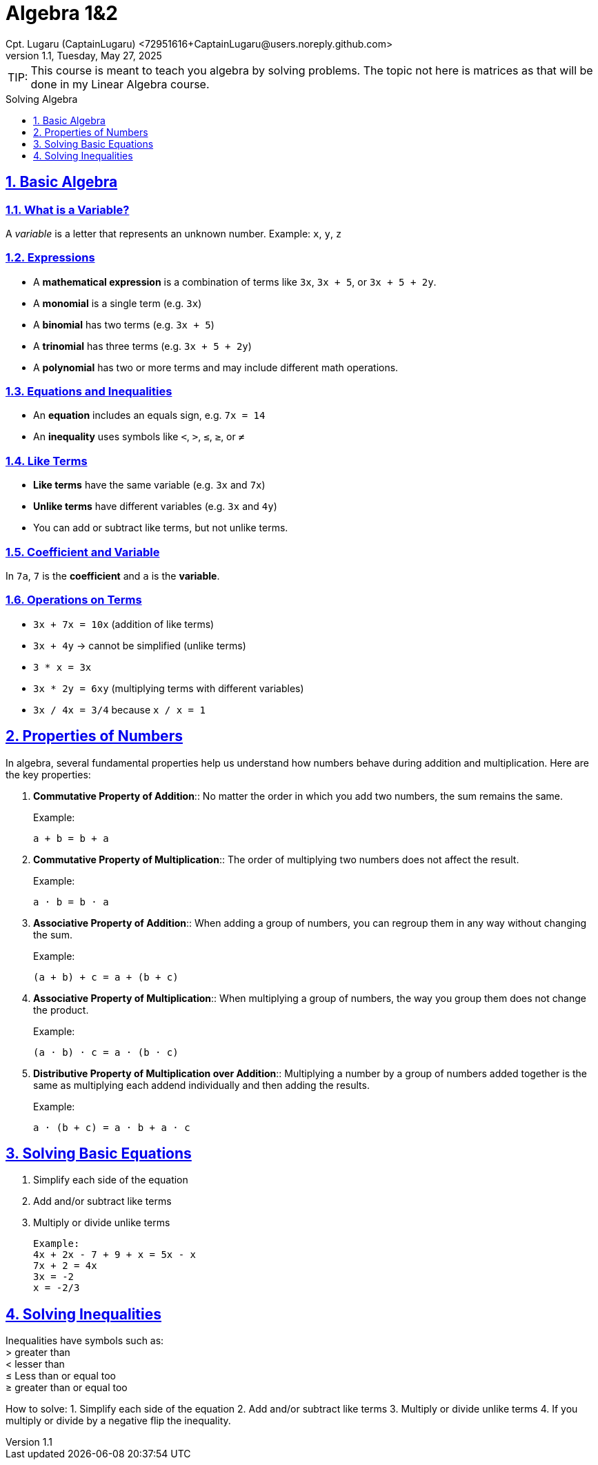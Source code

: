 = Algebra 1&2
Cpt. Lugaru (CaptainLugaru) <72951616+CaptainLugaru@users.noreply.github.com>
v1.1, Tuesday, May 27, 2025
:description: Learning Algebra 1&2
:sectnums:
:sectanchors:
:sectlinks:
:icons: font
:tip-caption: TIP:
:note-caption: NOTE:
:important-caption: ❗
:caution-caption: 🔥
:warning-caption: WARNING:
:toc: preamble
:toclevels: 1
:toc-title: Solving Algebra
:keywords: Homeschool Learning Mathimatics
:imagesdir: ./images
:labsdir: ./labs

ifdef::env-name[:relfilesuffix: .adoc]

TIP: This course is meant to teach you algebra by solving problems. The topic not here is matrices as that will be done in my Linear Algebra course.

== Basic Algebra

=== What is a Variable?

A _variable_ is a letter that represents an unknown number.
Example: `x`, `y`, `z`

=== Expressions

- A *mathematical expression* is a combination of terms like `3x`, `3x + 5`, or `3x + 5 + 2y`.
- A *monomial* is a single term (e.g. `3x`)
- A *binomial* has two terms (e.g. `3x + 5`)
- A *trinomial* has three terms (e.g. `3x + 5 + 2y`)
- A *polynomial* has two or more terms and may include different math operations.

=== Equations and Inequalities

- An *equation* includes an equals sign, e.g. `7x = 14`
- An *inequality* uses symbols like `<`, `>`, `≤`, `≥`, or `≠`

=== Like Terms

- *Like terms* have the same variable (e.g. `3x` and `7x`)
- *Unlike terms* have different variables (e.g. `3x` and `4y`)
- You can add or subtract like terms, but not unlike terms.

=== Coefficient and Variable

In `7a`, `7` is the *coefficient* and `a` is the *variable*.

=== Operations on Terms

- `3x + 7x = 10x` (addition of like terms)
- `3x + 4y` → cannot be simplified (unlike terms)
- `3 * x = 3x`
- `3x * 2y = 6xy` (multiplying terms with different variables)
- `3x / 4x = 3/4` because `x / x = 1`

== Properties of Numbers

In algebra, several fundamental properties help us understand how numbers behave during addition and multiplication. Here are the key properties:

1. *Commutative Property of Addition*::
No matter the order in which you add two numbers, the sum remains the same.
+
Example:
+
----
a + b = b + a
----

2. *Commutative Property of Multiplication*::
The order of multiplying two numbers does not affect the result.
+
Example:
+
----
a · b = b · a
----

3. *Associative Property of Addition*::
When adding a group of numbers, you can regroup them in any way without changing the sum.
+
Example:
+
----
(a + b) + c = a + (b + c)
----

4. *Associative Property of Multiplication*::
When multiplying a group of numbers, the way you group them does not change the product.
+
Example:
+
----
(a · b) · c = a · (b · c)
----

5. *Distributive Property of Multiplication over Addition*::
Multiplying a number by a group of numbers added together is the same as multiplying each addend individually and then adding the results.
+
Example:
+
----
a · (b + c) = a · b + a · c
----

== Solving Basic Equations
1. Simplify each side of the equation
2. Add and/or subtract like terms
3. Multiply or divide unlike terms
+
----
Example:
4x + 2x - 7 + 9 + x = 5x - x
7x + 2 = 4x
3x = -2
x = -2/3
----

== Solving Inequalities
Inequalities have symbols such as: +
> greater than +
< lesser than +
≤ Less than or equal too +
≥ greater than or equal too +

How to solve:
1. Simplify each side of the equation
2. Add and/or subtract like terms
3. Multiply or divide unlike terms
4. If you multiply or divide by a negative flip the inequality.



